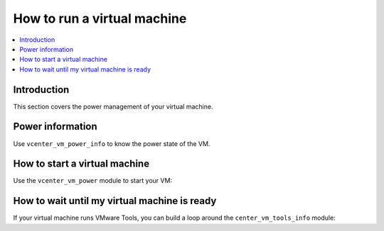 .. _vmware_rest_run_a_vm:

****************************
How to run a virtual machine
****************************

.. contents::
  :local:


Introduction
============

This section covers the power management of your virtual machine.

Power information
=================

Use ``vcenter_vm_power_info`` to know the power state of the VM.

.. ansible-task::

  - name: Get guest power information
    vmware.vmware_rest.vcenter_vm_power_info:
      vm: '{{ test_vm1_info.id }}'
    register: _result


How to start a virtual machine
==============================

Use the ``vcenter_vm_power`` module to start your VM:

.. ansible-task::

  - name: Turn the power of the VM on
    vmware.vmware_rest.vcenter_vm_power:
      state: start
      vm: '{{ test_vm1_info.id }}'

How to wait until my virtual machine is ready
=============================================

If your virtual machine runs VMware Tools, you can build a loop
around the ``center_vm_tools_info`` module:

.. ansible-task::

  - name: Wait until my VM is ready
    vmware.vmware_rest.vcenter_vm_tools_info:
      vm: '{{ test_vm1_info.id }}'
    register: vm_tools_info
    until:
    - vm_tools_info is not failed
    - vm_tools_info.value.run_state == "RUNNING"
    retries: 60
    delay: 5
